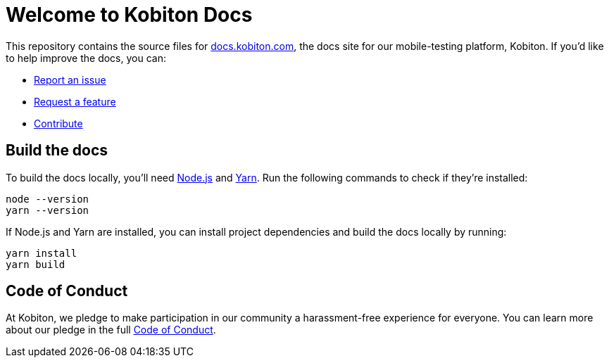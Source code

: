 = Welcome to Kobiton Docs

This repository contains the source files for link:https://docs.kobiton.com/[docs.kobiton.com], the docs site for our mobile-testing platform, Kobiton. If you'd like to help improve the docs, you can:

- link:https://github.com/kobiton/documentation/issues/new?assignees=&labels=&template=report-an-issue.md&title=[Report an issue]
- link:https://github.com/kobiton/documentation/issues/new?assignees=&labels=&template=request-a-feature.md&title=[Request a feature]
- xref:CONTRIBUTE.adoc[Contribute]

== Build the docs

To build the docs locally, you'll need link:https://nodejs.org/[Node.js] and link:https://yarnpkg.com/[Yarn]. Run the following commands to check if they're installed:

[source,shell]
----
node --version
yarn --version
----

If Node.js and Yarn are installed, you can install project dependencies and build the docs locally by running:

[source,shell]
----
yarn install
yarn build
----

== Code of Conduct

At Kobiton, we pledge to make participation in our
community a harassment-free experience for everyone. You can learn more about our pledge in the full xref:CODE_OF_CONDUCT.adoc[Code of Conduct].
